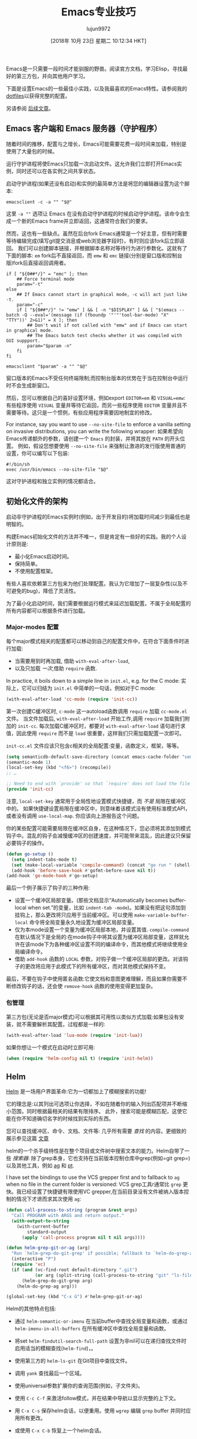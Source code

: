 #+TITLE: Emacs专业技巧
#+URL: https://ambrevar.xyz/emacs/index.html
#+AUTHOR: lujun9972
#+TAGS: emacs-common
#+DATE: [2018年 10月 23日 星期二 10:12:34 HKT]
#+LANGUAGE:  zh-CN
#+OPTIONS:  H:6 num:nil toc:t n:nil ::t |:t ^:nil -:nil f:t *:t <:nil


Emacs是一只需要一段时间才能驯服的野兽。阅读官方文档，学习Elisp，寻找最好的第三方包，并向其他用户学习。

下面是设置Emacs的一些最佳小实践，以及我最喜欢的Emacs特性。请参阅我的[[https://gitlab.com/ambrevar/dotfiles][dotfiles]]以获得完整的配置。

另请参阅 [[https://ambrevar.xyz/emacs2/index.html][后续文章]]。

** Emacs 客户端和 Emacs 服务器（守护程序）
:PROPERTIES:
:CUSTOM_ID: org629126e
:END:

随着时间的推移，配置与之增长，Emacs可能需要花费一段时间来加载，特别是使用了大量包的时候。

运行守护进程将使Emacs只加载一次启动文件。这允许我们立即打开Emacs实例，同时还可以在各实例之间共享状态。

启动守护进程(如果还没有启动)和实例的最简单方法是将您的编辑器设置为这个脚本:

#+begin_src shell
  emacsclient -c -a "" "$@"
#+end_src

这里 =-a ""= 选项让 Emacs 在没有启动守护进程的时候启动守护进程。该命令会生成一个新的Emacs frame并立即返回，这通常符合我们的要求。

然而，这也有一些缺点。虽然在后台fork Emacs通常是一个好主意，但有时需要等待编辑完成(填写git提交消息或web浏览器字段时)，有时则应该fork后立即返回。
我们可以创建脚本链接，并根据脚本名称对等待行为进行参数化。这就有了下面的脚本: =em= fork后不直接返回，而 =emw= 和 =emc= 链接(分别是窗口版和控制台版)fork后直接返回调用者。

#+begin_src shell
  if [ "${0##*/}" = "emc" ]; then
      ## Force terminal mode
      param="-t"
  else
      ## If Emacs cannot start in graphical mode, -c will act just like -t.
      param="-c"
      if [ "${0##*/}" != "emw" ] && [ -n "$DISPLAY" ] && [ "$(emacs --batch -Q --eval='(message (if (fboundp '"'"'tool-bar-mode) "X" "TTY"))' 2>&1)" = X ]; then
          ## Don't wait if not called with "emw" and if Emacs can start in graphical mode.
          ## The Emacs batch test checks whether it was compiled with GUI suppport.
          param="$param -n"
      fi
  fi

  emacsclient "$param" -a "" "$@"
#+end_src

窗口版本的Emacs不受任何终端限制;而控制台版本的优势在于当在控制台中运行时不会生成新窗口。

然后，您可以根据自己的喜好设置环境，例如export ~EDITOR=em~ 和 ~VISUAL=emw~: 有些程序使用 =VISUAL= 变量并等待它返回，而另一些程序使用 =EDITOR= 变量并且不需要等待。这只是一个惯例，有些应用程序需要因地制宜的修改。

For instance, say you want to use =--no-site-file= to enforce a vanilla setting on invasive distributions, you can write the following wrapper:
如果希望向Emacs传递额外的参数，请创建一个 =Emacs= 的封装，并将其放在 =PATH= 的开头位置。
例如，假设您想要使用 =--no-site-file= 来强制让激进的发行版使用普通的设置，你可以编写以下包装:

#+begin_src shell
  #!/bin/sh
  exec /usr/bin/emacs --no-site-file "$@"
#+end_src

这对守护进程和独立实例的情况都适合。

** 初始化文件的架构
:PROPERTIES:
:CUSTOM_ID: orgac72560
:END:

启动非守护进程的Emacs实例时(例如，出于开发目的)将加载时间减少到最低也是明智的。

构建Emacs初始化文件的方法并不唯一，但是肯定有一些好的实践。我的个人设计原则是:

- 最小化Emacs启动时间。
- 保持简单。
- 不使用配置框架。

有些人喜欢依赖第三方包来为他们处理配置。我认为它增加了一层复杂性(以及不可避免的bug)，降低了灵活性。

为了最小化启动时间，我们需要根据运行模式来延迟加载配置。不属于全局配置的所有内容都可以根据条件进行加载。

*** Major-modes 配置
:PROPERTIES:
:CUSTOM_ID: orge771a4c
:END:

每个major模式相关的配置都可以移动到自己的配置文件中，在符合下面条件时进行加载:

- 当需要用到时再加载, 借助 =with-eval-after-load=,
- 以及只加载 /一次/,借助 =require= 函数.

In practice, it boils down to a simple line in =init.el=, e.g. for the C mode:
实际上，它可以归结为 =init.el= 中简单的一句话，例如对于C mode:

#+begin_src emacs-lisp
  (with-eval-after-load 'cc-mode (require 'init-cc))
#+end_src

第一次创建C缓冲区时, =c-mode= 这一autoload函数调用 =require= 加载 =cc-mode.el= 文件。
当文件加载后, =with-eval-after-load= 开始工作,调用 =require= 加载我们附加的 =init-cc=.
每次加载C缓冲区时，都要对 =with-eval-after-load= 语句进行求值，因此使用 =require= 而不是 =load= 很重要，这样我们只需加载配置一次即可。

=init-cc.el= 文件应该只包含c相关的全局配置:变量，函数定义，框架，等等。

#+begin_src emacs-lisp
  (setq semanticdb-default-save-directory (concat emacs-cache-folder "semanticdb"))
  (semantic-mode 1)
  (local-set-key (kbd "<f6>") (recompile))
  ;; …

  ;; Need to end with `provide' so that `require' does not load the file twice.
  (provide 'init-cc)
#+end_src

注意, =local-set-key= 通常用于全局性地设置模式快捷键，而 /不是/ 局限在缓冲区中的。
如果快捷键设置局限在缓冲区中，则意味着该模式没有使用标准模式API，或者没有调用 =use-local-map=. 你应该向上游报告这个问题。

你的某些配置可能需要局限在缓冲区自身，在这种情况下，您必须将其添加到模式钩子中。混乱的钩子会减慢缓冲区的创建速度，并可能带来混乱，因此建议只保留必要钩子的操作。

#+begin_src emacs-lisp
  (defun go-setup ()
    (setq indent-tabs-mode t)
    (set (make-local-variable 'compile-command) (concat "go run " (shell-quote-argument buffer-file-name)))
    (add-hook 'before-save-hook #'gofmt-before-save nil t))
  (add-hook 'go-mode-hook #'go-setup)
#+end_src

最后一个例子展示了钩子的三种作用:

- 设置一个缓冲区局部变量。(那些文档显示“Automatically becomes buffer-local when set.”的变量，比如 =indent-tab -mode=)。如果没有把这句添加到挂钩上，那么更改将只应用于当前缓冲区。可以使用 =make-variable-buffer-local= 命令将全局变量永久地设置为缓冲区局部变量。
- 仅为本mode设置一个变量为缓冲区局部本地，并设置其值. =compile-command= 在默认情况下是全局的:在mode钩子中将其设置为缓冲区局部变量，这样就允许在该mode下为各种缓冲区设置不同的编译命令，而其他模式将继续使用全局编译命令。
- 借助 =add-hook= 函数的 =LOCAL= 参数，对钩子做一个缓冲区局部的更改。对该钩子的更改将应用于此模式下的所有缓冲区，而对其他模式保持不变。

最后，不要在钩子中使用匿名函数:它使文档和意图更难理解，而且如果你需要不断修改钩子的话，还会使 =remove-hook= 函数的使用变得更加复杂。

*** 包管理
:PROPERTIES:
:CUSTOM_ID: org045ab4c
:END:

第三方包(无论是否major模式)可以根据其可用性以类似方式加载:如果包没有安装，就不需要解析其配置。过程都是一样的:

#+begin_src emacs-lisp
  (with-eval-after-load 'lua-mode (require 'init-lua))
#+end_src

如果你想让一个模式在启动时立即可用:

#+begin_src emacs-lisp
  (when (require 'helm-config nil t) (require 'init-helm))
#+end_src

** Helm
:PROPERTIES:
:CUSTOM_ID: org777b16a
:END:

[[https://emacs-helm.github.io/helm/][Helm]] 是一场用户界面革命:它为一切都加上了模糊搜索的功能!

它的理念是:以其列出可选项让你选择，不如在随着你的输入列出匹配项并不断缩小范围，同时根据最相关的结果有限排序。
此外，搜索可能是模糊匹配，这使它能在你不知道确切名字的时候找到实际的东西。

您可以查找缓冲区、命令、文档、文件等: 几乎所有需要 /查找/ 的内容。更细致的展示参见这篇 [[https://tuhdo.github.io/helm-intro.html][文章]]

helm的一个杀手级特性是在整个项目或文件树中搜索文本的能力。Helm自带了一些 /搜索器/: 除了grep本身，它也支持在当前版本控制仓库中grep(例如=git grep=)以及其他工具，例如 [[http://geoff.greer.fm/ag/][ag]] 和 [[https://github.com/monochromegane/the_platinum_searcher][pt]].

I have set the bindings to use the VCS grepper first and to fallback to =ag= when no file in the current folder is versioned:
VCS grep工具r通常比 =grep= 更快。我已经设置了快捷键有限使用VC grepper,在当前目录没有文件被纳入版本控制的情况下才退而求其次使用 =ag=:

#+begin_src emacs-lisp
  (defun call-process-to-string (program &rest args)
    "Call PROGRAM with ARGS and return output."
    (with-output-to-string
      (with-current-buffer
          standard-output
        (apply 'call-process program nil t nil args))))

  (defun helm-grep-git-or-ag (arg)
    "Run `helm-grep-do-git-grep' if possible; fallback to `helm-do-grep-ag' otherwise."
    (interactive "P")
    (require 'vc)
    (if (and (vc-find-root default-directory ".git")
             (or arg (split-string (call-process-to-string "git" "ls-files" "-z") "0" t)))
        (helm-grep-do-git-grep arg)
      (helm-do-grep-ag arg)))

  (global-set-key (kbd "C-x G") #'helm-grep-git-or-ag)
#+end_src

Helm的其他特点包括:

- 通过 =helm-semantic-or-imenu= 在当前buffer中查找全局变量和函数，或通过 =helm-imenu-in-all-buffers= 在所有缓冲区中查找全局变量和函数。
- 将set =helm-findutil-search-full-path= 设置为非nil可以在递归查找文件时启用适当的模糊查找(=helm-find=)，。
- 使用第三方的 =helm-ls-git= 在Git项目中查找文件。

- 调用 =yank= 查找最后一个区域。
- 使用universal参数扩展你的查询范围(例如，子文件夹)。

- 使用 =C-c C-f= 来激活follow模式，并在结果中导航以显示完整的上下文。
- 用 =C-x C-s= 保存helm会话，以便重用。使用 =wgrep= 编辑 =grep= buffer 并同时应用所有更改。
- 或使用 =C-x C-b= 恢复上一个helm会话。
- 我喜欢使用 =helm-occur= 替换 =M-s o=， 使用 =helm-all-mark-rings= 替换 =C-x C-x=， 使用 =helm-show-kill-ring= 替换 =M-y= ，等等。
- 使用=helm-company= 查询补全建议。
- Browse Man page sections with =helm-imenu=.
- 使用=helm-imenu= 浏览man页各章节。

** 更新到最新的Emacs版本
:PROPERTIES:
:CUSTOM_ID: org4e15ba0
:END:

您可能非常喜欢Emacs，希望它无处不在。然而，有时你却不得不使用一个过时的、蹩脚的系统，在这个系统上你没有管理特权。

我不建议坚持使用过时的版本:太多的基本特性和包依赖于最新的Emacs。

幸运的是，由于其高度的可移植性，编译最新的Emacs非常容易，并且可以安装在用户的HOME文件夹中。

** 缓存文件夹
:PROPERTIES:
:CUSTOM_ID: org661635e
:END:

(又名如何保持你的配置文件夹整洁。)

许多模式将缓存文件存储在 =~/.emacs.d= 中。我倾向于将这些临时文件保存在 =~/.cache/emacs= 中。

#+begin_src emacs-lisp
  (setq user-emacs-directory "~/.cache/emacs/")
  (if (not (file-directory-p user-cache-directory))
      (make-directory user-cache-directory t))

  ;; Some files need to be forced to the cache folder.
  (setq geiser-repl-history-filename (expand-file-name "geiser_history" user-emacs-directory))
  (setq elfeed-db-directory (expand-file-name "elfeed" user-emacs-directory))

  ;; Place backup files in specific directory.
  (setq backup-directory-alist
        `(("." . ,(expand-file-name "backups" user-emacs-directory))))
#+end_src

如果使用Semantic，请确保它是在更改缓存文件夹 /之后/ 启动的，因为它的数据库存储在那里。

** 简化缩进
:PROPERTIES:
:CUSTOM_ID: org0a3e227
:END:

我认为Emacs有太多的缩进选项。由于我强烈 [[https://ambrevar.xyz/indentation/index.html][支持总是使用TAB进行缩进]](除了Lisp),我使用 =defvaralias= 将各个模式的缩进级别重定向到一个名为 =tab-width= 的变量。

#+begin_src emacs-lisp
  (defvaralias 'standard-indent 'tab-width)
  (setq-default indent-tabs-mode t)

  ;; Lisp should not use tabs.
  (mapcar
   (lambda (hook)
     (add-hook
      hook
      (lambda () (setq indent-tabs-mode nil))))
   '(lisp-mode-hook emacs-lisp-mode-hook))

  ;; This needs to be set globally since they are defined as local variables and
  ;; Emacs does not know how to set an alias on a local variable.
  (defvaralias 'c-basic-offset 'tab-width)
  (defvaralias 'sh-basic-offset 'tab-width)
#+end_src

添加以下内容到 =sh-mode-hook=:

#+begin_src emacs-lisp
  (defvaralias 'sh-indentation 'sh-basic-offset)

#+end_src

由于历史原因，/C/ 和 /sh/ 的情况很特殊。其他模态的修正可以通过以下配置进行修正:

#+begin_src emacs-lisp
  (defvaralias 'js-indent-level 'tab-width)
  (defvaralias 'lua-indent-level 'tab-width)
  (defvaralias 'perl-indent-level 'tab-width)
#+end_src

** Elisp中 “跳转到定义”
:PROPERTIES:
:CUSTOM_ID: orgdd00133
:END:

Elisp有 =find-variable-at-point= 和 =find-function-at-point= 函数，但却没有一个合适的 =跳转到定义的= 命令。我们很快就能写出这个命令:

#+begin_src emacs-lisp
  (defun find-symbol-at-point ()
    "Find the symbol at point, i.e. go to definition."
    (interactive)
    (let ((sym (symbol-at-point)))
      (if (boundp sym)
          (find-variable sym)
        (find-function sym))))

  (define-key lisp-mode-shared-map (kbd "M-.") 'find-symbol-at-point)
#+end_src

** 智能编译
:PROPERTIES:
:CUSTOM_ID: orgd3983ca
:END:

Emacs有一种编译模式，可以非常方便地在缓冲区上运行任意命令，并根据错误信息导航回源代码。

它不仅对编译器有用，而且对浏览自己程序的调试消息、linter等也有用。

Emacs的标准行为是将最后使用的编译命令存储在全局变量 =compile-command= 中。
类似地, =compile-history= 会记住全局使用的所有编译命令。
如果你总在不同缓冲区之间进行切换，但想在不用切换会特定缓冲区就能在项目中运行相同的编译命令，那么这是非常有用的。

另一种方法是使 =compile-command= 变成缓冲区局部变量。你必须在特定的缓冲区中才能运行所需的命令。
实际上，我发现自己经常需要为项目运行几个与缓冲区相关的命令(编写文档、linting、构建库、构建可执行文件等)。

要使用缓冲区局部方法，请将下面内容添加到你初始化文件中，放在模式配置之前:

#+begin_src emacs-lisp
  (eval-after-load 'compile (make-variable-buffer-local 'compile-command))
#+end_src

我们可以根据要求对每个缓冲区设置各自的compile命令。如果你使用 =desktop= 模式保存会话，那么每个缓冲区的命令也可以恢复:

#+begin_src emacs-lisp
  (add-to-list 'desktop-locals-to-save 'compile-command)
#+end_src

Emacs提供了两个编译命令:

- =(compile COMMAND &optional COMINT)= 当以交互方式调用该命令时会提示输入运行命令。可以通过 =(call-interactively 'compile)= 来运行用户自定义命令。若要临时运行命令，则可以将 =compile-command= 的作用于局限在函数内。
- =(recompile &optional EDIT-COMMAND)= 可以方便地在不提示用户的情况下调用上一条命令。当使用 =compile-command= 作用域为buffer时，这种方法有一些缺陷。

  - =compile-history= 会保持不变，除非我们手工登记.
  - 该命令使用全局的 =compilation-directory=, 因此若在另一buffer上调用 =recompile=,而该buffer的目标文件又处于另一个目录，那么改命令可能会失败.我们也可以将 =compliation-directory= 变量作用域局限在buffer中，但这只有在从未使用 =compile= 的情况下才会起作用。这时, =compile-history= 尚未被使用。

简而言之:当 =compile-command= 作用于局限于buffer时，我们最好坚持使用 =compile= 而将 =recompile= 放在一边。

为了方便，我们添加一些快捷键:

#+begin_src emacs-lisp
  (defun compile-last-command () (interactive) (compile compile-command))
  (global-set-key (kbd "C-<f6>") #'compile)
  (global-set-key (kbd "<f6>") #'compile-last-command)
#+end_src

The linker flags are configurable on a per-buffer basis thanks to the buffer-local =cc-ldlibs= and =cc-ldflags= variables.
下面是一个关于C的完整示例:它将在父文件夹中查找最近的 =Makefile=,并将命令设置为 =make -C /path/to/ Makefile=, 或者根据语言(C或c++)和环境(GCC、Clang等)动态生成预设值。
由于 =cc-ldlibs= 和 =cc-ldflags= 是buffer局部变量,因此每个buffer都能有自己的链接器标志。

#+begin_src emacs-lisp
  (defvar-local cc-ldlibs "-lm -pthread"
    "Custom linker flags for C/C++ linkage.")

  (defvar-local cc-ldflags ""
    "Custom linker libs for C/C++ linkage.")

  (defun cc-set-compiler (&optional nomakefile)
    "Set compile command to be nearest Makefile or a generic command.
  The Makefile is looked up in parent folders. If no Makefile is
  found (or if NOMAKEFILE is non-nil or if function was called with
  universal argument), then a configurable commandline is
  provided."
    (interactive "P")
    (hack-local-variables)
    ;; Alternatively, if a Makefile is found, we could change default directory
    ;; and leave the compile command to "make". Changing `default-directory'
    ;; could have side effects though.
    (let ((makefile-dir (locate-dominating-file "." "Makefile")))
      (if (and makefile-dir (not nomakefile))
          (setq compile-command (concat "make -k -C " (shell-quote-argument (file-name-directory makefile-dir))))
        (setq compile-command
              (let
                  ((c++-p (eq major-mode 'c++-mode))
                   (file (file-name-nondirectory buffer-file-name)))
                (format "%s %s -o '%s' %s %s %s"
                        (if c++-p
                            (or (getenv "CXX") "g++")
                          (or (getenv "CC") "gcc"))
                        (shell-quote-argument file)
                        (shell-quote-argument (file-name-sans-extension file))
                        (if c++-p
                            (or (getenv "CXXFLAGS") "-Wall -Wextra -Wshadow -DDEBUG=9 -g3 -O0")
                          (or (getenv "CFLAGS") "-ansi -pedantic -std=c11 -Wall -Wextra -Wshadow -DDEBUG=9 -g3 -O0"))
                        (or (getenv "LDFLAGS") cc-ldflags)
                        (or (getenv "LDLIBS") cc-ldlibs)))))))

  (defun cc-clean ()
    "Find Makefile and call the `clean' rule. If no Makefile is
  found, no action is taken. The previous `compile' command is
  restored."
    (interactive)
    (let (compile-command
          (makefile-dir (locate-dominating-file "." "Makefile")))
      (when makefile-dir
        (compile (format "make -k -C %s clean" (shell-quote-argument makefile-dir))))))

  (dolist (map (list c-mode-map c++-mode-map))
    (define-key map "<f5>" #'cc-clean))

  (dolist (hook '(c-mode-hook c++-mode-hook))
    (add-hook hook #'cc-set-compiler))
#+end_src

** C 的易读格式
:PROPERTIES:
:CUSTOM_ID: org67905c0
:END:

我使用 [[http://uncrustify.sourceforge.net/][uncrustify]] 自动格式化C代码。参见我的 [[https://ambrevar.xyz/indentation/index.html][缩进原理]].

通过下面命令，我可以在Emacs对C代码进行格式化:

#+begin_src emacs-lisp
  (defun cc-fmt ()
    "Run uncrustify(1) on current buffer or region."
    (interactive)
    (let ((formatbuf (get-buffer-create "*C format buffer*"))
          status start end)
      (if (use-region-p)
          (setq start (region-beginning) end (region-end))
        (setq start (point-min) end (point-max)))
      (setq status
            (call-process-region start end "uncrustify" nil formatbuf nil "-lc" "-q" "-c"
                                 (concat (getenv "HOME") "/.uncrustify.cfg")))
      (if (/= status 0)
          (error "error running uncrustify")
        (delete-region start end)
        (insert-buffer formatbuf)
        (kill-buffer formatbuf))))
#+end_src

将其添加到 =before-save-hook= 中可以一直自动格式化我的代码，但是在使用不同的格式化规则处理源代码时，实践起来很糟糕。

** Magit
:PROPERTIES:
:CUSTOM_ID: orgcaa21f2
:END:

[[https://magit.vc/][Magit]] 时Git管理的福音. 最显著的g功能是在分段提交代码时很容易选择要提交的块。这个简单的功能和其他功能将对您的工作流程产生巨大的变化。

** Multiple cursors
:PROPERTIES:
:CUSTOM_ID: orgb468b2e
:END:

这个[[http://emacsrocks.com/e13.html][视频]]简单介绍这个强大异常的编辑框架。

2016年9月后，multiple cursors不再支持搜索，因此我使用 =phi-search= 来为其添加支持。

#+begin_src emacs-lisp
  (when (require 'multiple-cursors nil t)
    (setq mc/list-file (concat emacs-cache-folder "mc-lists.el"))
    ;; Load the file at the new location.
    (load mc/list-file t)
    (global-unset-key (kbd "C-<down-mouse-1>"))
    (global-set-key (kbd "C-<mouse-1>") #'mc/add-cursor-on-click)
    (global-set-key (kbd "C-x M-r") #'mc/edit-lines)
    (global-set-key (kbd "C-x M-m") #'mc/mark-more-like-this-extended)
    (global-set-key (kbd "C-x M-l") #'mc/mark-all-like-this-dwim)
    ;; mc-compatible with search.
    (require 'phi-search nil t))
#+end_src

如果你是Evil的用户，则 =multiple-cursors= 会工作失常. 你需要使用专用的 =evil-mc=.

** Org Mode
:PROPERTIES:
:CUSTOM_ID: org7966e81
:END:

最后时著名的[[http://orgmode.org/][Org模式]]。它提供了一些令人印象深刻的功能，比如无缝的表操作(通过快捷键交换列等…)和公式计算。下面这段摘录自手册:

#+BEGIN_EXAMPLE
Finally, just to whet your appetite for what can be done with the
fantastic `calc.el' package, here is a table that computes the Taylor
series of degree `n' at location `x' for a couple of functions.

|---+-------------+---+-----+--------------------------------------|
|   | Func | n | x | Result |
|---+-------------+---+-----+--------------------------------------|
| # | exp(x) | 1 | x | 1 + x |
| # | exp(x) | 2 | x | 1 + x + x^2 / 2 |
| # | exp(x) | 3 | x | 1 + x + x^2 / 2 + x^3 / 6 |
| # | x^2+sqrt(x) | 2 | x=0 | x*(0.5 / 0) + x^2 (2 - 0.25 / 0) / 2 |
| # | x^2+sqrt(x) | 2 | x=1 | 2 + 2.5 x - 2.5 + 0.875 (x - 1)^2 |
| * | tan(x) | 3 | x | 0.0175 x + 1.77e-6 x^3 |
|---+-------------+---+-----+--------------------------------------|
#+TBLFM: $5=taylor($2,$4,$3);n3
#+END_EXAMPLE

注意最后一列是自动计算出来的的!可以使用Calc模式，Elisp，甚至外部程序，如R或PARI/GP进行公式计算。可能性是无限的。

最后，你可以将最终结果导出成LaTeX、HTML等格式。

** 引用
:PROPERTIES:
:CUSTOM_ID: org48f03b1
:END:

聚合维基:

- [[https://github.com/emacs-tw/awesome-emacs]]
- [[https://github.com/pierre-lecocq/emacs4developers]]

用户配置:

- [[https://github.com/wasamasa/dotemacs/]]
- [[https://writequit.org/org/]]
- [[http://doc.rix.si/cce/cce.html]]
- [[https://github.com/larstvei/dot-emacs/blob/master/init.org]]
- [[https://github.com/hlissner/.emacs.d]]
- [[https://github.com/howardabrams/dot-files]]
- [[https://github.com/purcell/emacs.d/]]
- [[http://pages.sachachua.com/.emacs.d/]]

博客和其他资源:

- [[http://planet.emacsen.org/]]
- [[https://www.reddit.com/r/emacs/]]
- [[https://emacs.stackexchange.com/]]
- [[http://emacslife.com/]] and [[http://sachachua.com/blog/]]
